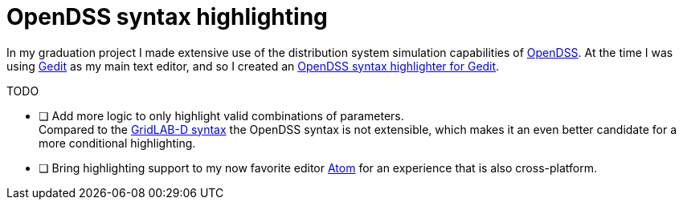 = OpenDSS syntax highlighting

In my graduation project I made extensive use of the distribution system simulation capabilities of link:https://sourceforge.net/projects/electricdss/[OpenDSS].
At the time I was using link:https://wiki.gnome.org/Apps/Gedit[Gedit] as my main text editor, and so I created an link:https://github.com/nicorikken/opendss-highlight[OpenDSS syntax highlighter for Gedit].

.TODO
- [ ] Add more logic to only highlight valid combinations of parameters. +
      Compared to the <<atom-glm-language-support#,GridLAB-D syntax>> the OpenDSS syntax is not extensible, which makes it an even better candidate for a more conditional highlighting.
- [ ] Bring highlighting support to my now favorite editor link:https://atom.io/[Atom] for an experience that is also cross-platform.
